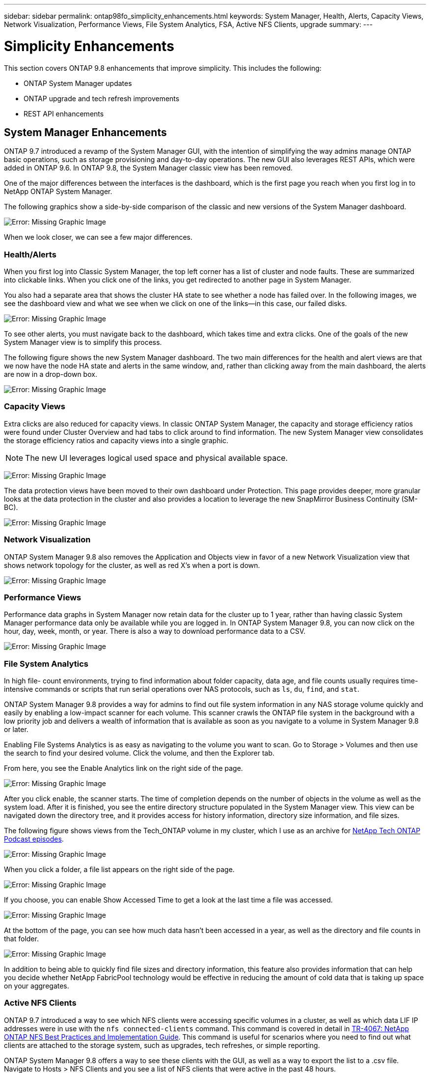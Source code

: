 ---
sidebar: sidebar
permalink: ontap98fo_simplicity_enhancements.html
keywords: System Manager, Health, Alerts, Capacity Views, Network Visualization, Performance Views, File System Analytics, FSA, Active NFS Clients, upgrade
summary:
---

= Simplicity Enhancements
:hardbreaks:
:nofooter:
:icons: font
:linkattrs:
:imagesdir: ./media/

//
// This file was created with NDAC Version 2.0 (August 17, 2020)
//
// 2020-11-19 13:00:26.031988
//

This section covers ONTAP 9.8 enhancements that improve simplicity. This includes the following:

* ONTAP System Manager updates
* ONTAP upgrade and tech refresh improvements
* REST API enhancements

== System Manager Enhancements

ONTAP 9.7 introduced a revamp of the System Manager GUI, with the intention of simplifying the way admins manage ONTAP basic operations,  such as storage provisioning and day-to-day operations. The new GUI also leverages REST APIs, which were added in ONTAP 9.6.  In ONTAP 9.8, the System Manager classic view has been removed.

One of the major differences between the interfaces is the dashboard, which is the first page you reach when you first log in to NetApp ONTAP System Manager.

The following graphics show a side-by-side comparison of the classic and new versions of the System Manager dashboard.

image:ontap98fo_image1.png[Error: Missing Graphic Image]

When we look closer, we can see a few major differences.

=== Health/Alerts

When you first log into Classic System Manager, the top left corner has a list of cluster and node faults. These are summarized into clickable links. When you click one of the links, you get redirected to another page in System Manager.

You also had a separate area that shows the cluster HA state to see whether a node has failed over. In the following images, we see the dashboard view and what we see when we click on one of the links―in this case, our failed disks.

image:ontap98fo_image2.png[Error: Missing Graphic Image]

To see other alerts, you must navigate back to the dashboard, which takes time and extra clicks. One of the goals of the new System Manager view is to simplify this process.

The following figure shows the new System Manager dashboard. The two main differences for the health and alert views are that we now have the node HA state and alerts in the same window, and,  rather than clicking away from the main dashboard, the alerts are now in a drop-down box.

image:ontap98fo_image3.png[Error: Missing Graphic Image]

=== Capacity Views

Extra clicks are also reduced for capacity views. In classic ONTAP System Manager, the capacity and storage efficiency ratios were found under Cluster Overview and had tabs to click around to find information. The new System Manager view consolidates the storage efficiency ratios and capacity views into a single graphic.

[NOTE]
The new UI leverages logical used space and physical available space.

image:ontap98fo_image4.png[Error: Missing Graphic Image]

The data protection views have been moved to their own dashboard under Protection. This page provides deeper, more granular looks at the data protection in the cluster and also provides a location to leverage the new SnapMirror Business Continuity (SM-BC).

image:ontap98fo_image5.png[Error: Missing Graphic Image]

=== Network Visualization

ONTAP System Manager 9.8 also removes the Application and Objects view in favor of a new Network Visualization view that shows network topology for the cluster, as well as red X’s when a port is down.

image:ontap98fo_image6.png[Error: Missing Graphic Image]

=== Performance Views

Performance data graphs in System Manager now retain data for the cluster up to 1 year, rather than having classic System Manager performance data only be available while you are logged in. In ONTAP System Manager 9.8, you can now click on the hour, day, week, month,  or year. There is also a way to download performance data to a CSV.

image:ontap98fo_image7.png[Error: Missing Graphic Image]

=== File System Analytics

In high file- count environments, trying to find information about folder capacity, data age,  and file counts usually requires time-intensive commands or scripts that run serial operations over NAS protocols, such as `ls`, `du`, `find`,  and `stat`.

ONTAP System Manager 9.8 provides a way for admins to find out file system information in any NAS storage volume quickly and easily by enabling a low-impact scanner for each volume. This scanner crawls the ONTAP file system in the background with a low priority job and delivers a wealth of information that is available as soon as you navigate to a volume in System Manager 9.8 or later.

Enabling File Systems Analytics is as easy as navigating to the volume you want to scan. Go to Storage > Volumes and then use the search to find your desired volume. Click the volume,  and then the Explorer tab.

From here, you see the Enable Analytics link on the right side of the page.

image:ontap98fo_image8.png[Error: Missing Graphic Image]

After you click enable, the scanner starts. The time of completion depends on the number of objects in the volume as well as the system load. After it is finished, you see the entire directory structure populated in the System Manager view. This view can be navigated down the directory tree, and it provides access for history information, directory size information, and file sizes.

The following figure shows views from the Tech_ONTAP volume in my cluster, which I use as an archive for http://techontappodcast.com/[NetApp Tech ONTAP Podcast episodes^].

image:ontap98fo_image9.png[Error: Missing Graphic Image]

When you click a folder, a file list appears on the right side of the page.

image:ontap98fo_image10.png[Error: Missing Graphic Image]

If you choose, you can enable Show Accessed Time to get a look at the last time a file was accessed.

image:ontap98fo_image11.png[Error: Missing Graphic Image]

At the bottom of the page, you can see how much data hasn’t been accessed in a year, as well as the directory and file counts in that folder.

image:ontap98fo_image12.png[Error: Missing Graphic Image]

In addition to being able to quickly find file sizes and directory information, this feature also provides information that can help you decide whether NetApp FabricPool technology would be effective in reducing the amount of cold data that is taking up space on your aggregates.

=== Active NFS Clients

ONTAP 9.7 introduced a way to see which NFS clients were accessing specific volumes in a cluster, as well as which data LIF IP addresses were in use with the `nfs connected-clients` command. This command is covered in detail in https://www.netapp.com/us/media/tr-4067.pdf[TR-4067: NetApp ONTAP NFS Best Practices and Implementation Guide^]. This command is useful for scenarios where you need to find out what clients are attached to the storage system, such as upgrades, tech refreshes, or simple reporting.

ONTAP System Manager 9.8 offers a way to see these clients with the GUI, as well as a way to export the list to a .csv file. Navigate to Hosts > NFS Clients and you see a list of NFS clients that were active in the past 48 hours.

image:ontap98fo_image13.png[Error: Missing Graphic Image]

=== Other System Manager 9.8 Enhancements

ONTAP 9.8 also brings the following enhancements to System Manager:

|===
| |

a|* NAS file security tracing (trace file access to troubleshoot permissions)
* Login banner configuration (banner that shows when you log in)
* MetroCluster configuration
* Logging level (adjust the level of logging done on the cluster)
* SAML configuration
* Onboard Key Manager
* NVMe subsystem
* Automatic aggregate provisioning and capacity expansion
* REST API support for ONTAP image upload
* Automatic port placement
* SnapMirror restore and reverse resync
a|* Disk assignment
* FabricPool enhancements (tiering policies and object tagging)
* Adding nodes to the cluster
* Direct nondisruptive upgrade to n+2 ONTAP releases (2-year window)
* Performance views per protocol
* S3 protocol management
* Multiple LUNs in the same volume
* Multiple LUN moves
* Single-click firmware updates
* SnapMirror Business Continuity support
* Storage efficiency policies
* Volume management enhancements
|===

The following figure shows MetroCluster and single-click firmware updates.

image:ontap98fo_image14.png[Error: Missing Graphic Image]

== REST API Enhancements

REST API support, added in ONTAP 9.6, enables storage admins to leverage industry standard API calls to ONTAP storage in their automation scripts without needing to interact with the CLI or GUI.

REST API documentation and samples are available with System Manager. Simply navigate to the cluster management interface from a web browser and add `docs/api` to the address (using HTTPS).

For example:

`https://cluster/docs/api`

This page provides an interactive glossary of available REST APIs, as well as a method to generate your own REST API queries.

image:ontap98fo_image15.png[Error: Missing Graphic Image]

In ONTAP 9.8, REST APIs are now annotated with which version they were added, which helps simplify life when you are trying to keep your scripts working across multiple ONTAP versions.

image:ontap98fo_image16.png[Error: Missing Graphic Image]

The following table provides a list of new REST APIs in ONTAP 9.8.

|===
| |

a|*Cluster*
* Firmware history
* Cluster licensing – capacity pools
* Cluster licensing – license managers
* Node metrics
* Software image upload
*MetroCluster*
* Mediator
* Diagnostics
* Management/creation
* DR groups
* Interconnects
* Nodes
* Operations
*Networking*
* Ethernet port metrics
* Switch port information
* Switch information
* FC interface metrics
* BGP peer groups
* IP interface metrics
* LIF service policies
*SAN*
* NVMe metrics
|*Security*
* FIPS mode enable/disable
* Data encryption enable/disable
* Azure Key Vaults
* Google GCP-KMS
* IP Sec
*Storage*
* File copy/move
* NetApp FlexCache® PATCH/modify
* Monitored files
* Snapshot policies
* Storage efficiency policies
* File and directory management (Async delete, QoS and File Systems Analytics)
*NAS*
* Audit log redirect
* CIFS sessions
* File access tracing/Security trace
*Manage*
* Event remediation
*Object Store/S3*
* S3 bucket management
* S3 groups
* S3 policies
|===

For more information on System Manager updates in ONTAP 9.8 see the https://soundcloud.com/techontap_podcast/episode-266-netapp-system-manager-98[Tech ONTAP Podcast Episode 266: NetApp ONTAP System Manager 9.8^].

== Upgrade and Tech Refresh Enhancements – ONTAP 9.8

Traditionally, ONTAP upgrades have had to happen within one or two major releases to work non-disruptively. For storage administrators who don’t upgrade frequently, this becomes a major headache and logistical nightmare when it’s finally time to upgrade ONTAP. Who wants to upgrade and reboot multiple times in a maintenance window?

ONTAP 9.8 now supports upgrades to ONTAP releases within a two-year window. This means if you want to upgrade from 9.6 to 9.8, you can do that directly without needing to go to ONTAP 9.7.

The following table provides a matrix of NetApp ONTAP version upgrades.

|===
|Starting Point |Direct Upgrade to:

|ONTAP 9.6
|ONTAP 9.7, ONTAP 9.8
|ONTAP 9.7
|ONTAP 9.8, ONTAP 9.n+2
|ONTAP 9.8
|ONTAP 9.n+1, ONTAP 9.n+2
|===

This simplified upgrade process also provides a way for streamlined head upgrades. When a new hardware node is shipped, it has the latest ONTAP release installed. Previously, if your existing cluster was running an older ONTAP release, you had to either upgrade the existing nodes to the same ONTAP version as the new node or you had to downgrade the new node to the older ONTAP release. And, as a further complication, if the newer hardware could not be downgraded, you were forced to take a maintenance window to upgrade the existing cluster.

With ONTAP 9.8’s 2-year revision window, now you can add new nodes into a cluster that have ONTAP versions within that range and the old nodes automatically upgrade to the new ONTAP release in the background, using the nondisruptive aggregate relocation upgrade process.

image:ontap98fo_image17.png[Error: Missing Graphic Image]

This process also extends into cluster upgrades, where you want to swap out an entire HA pair from a cluster. With the ONTAP 9.8 2-year revision window and nondisruptive volume moves, this is now possible.

The basic steps are as follows:

. Connect the new systems to an existing cluster, with ONTAP versions within a 2-year window.
. Use nondisruptive volume move to evacuate the nodes.
. Unjoin the old nodes from the cluster.

image:ontap98fo_image18.png[Error: Missing Graphic Image]

link:ontap98fo_data_protocols.html[Next: Data Protocols]
